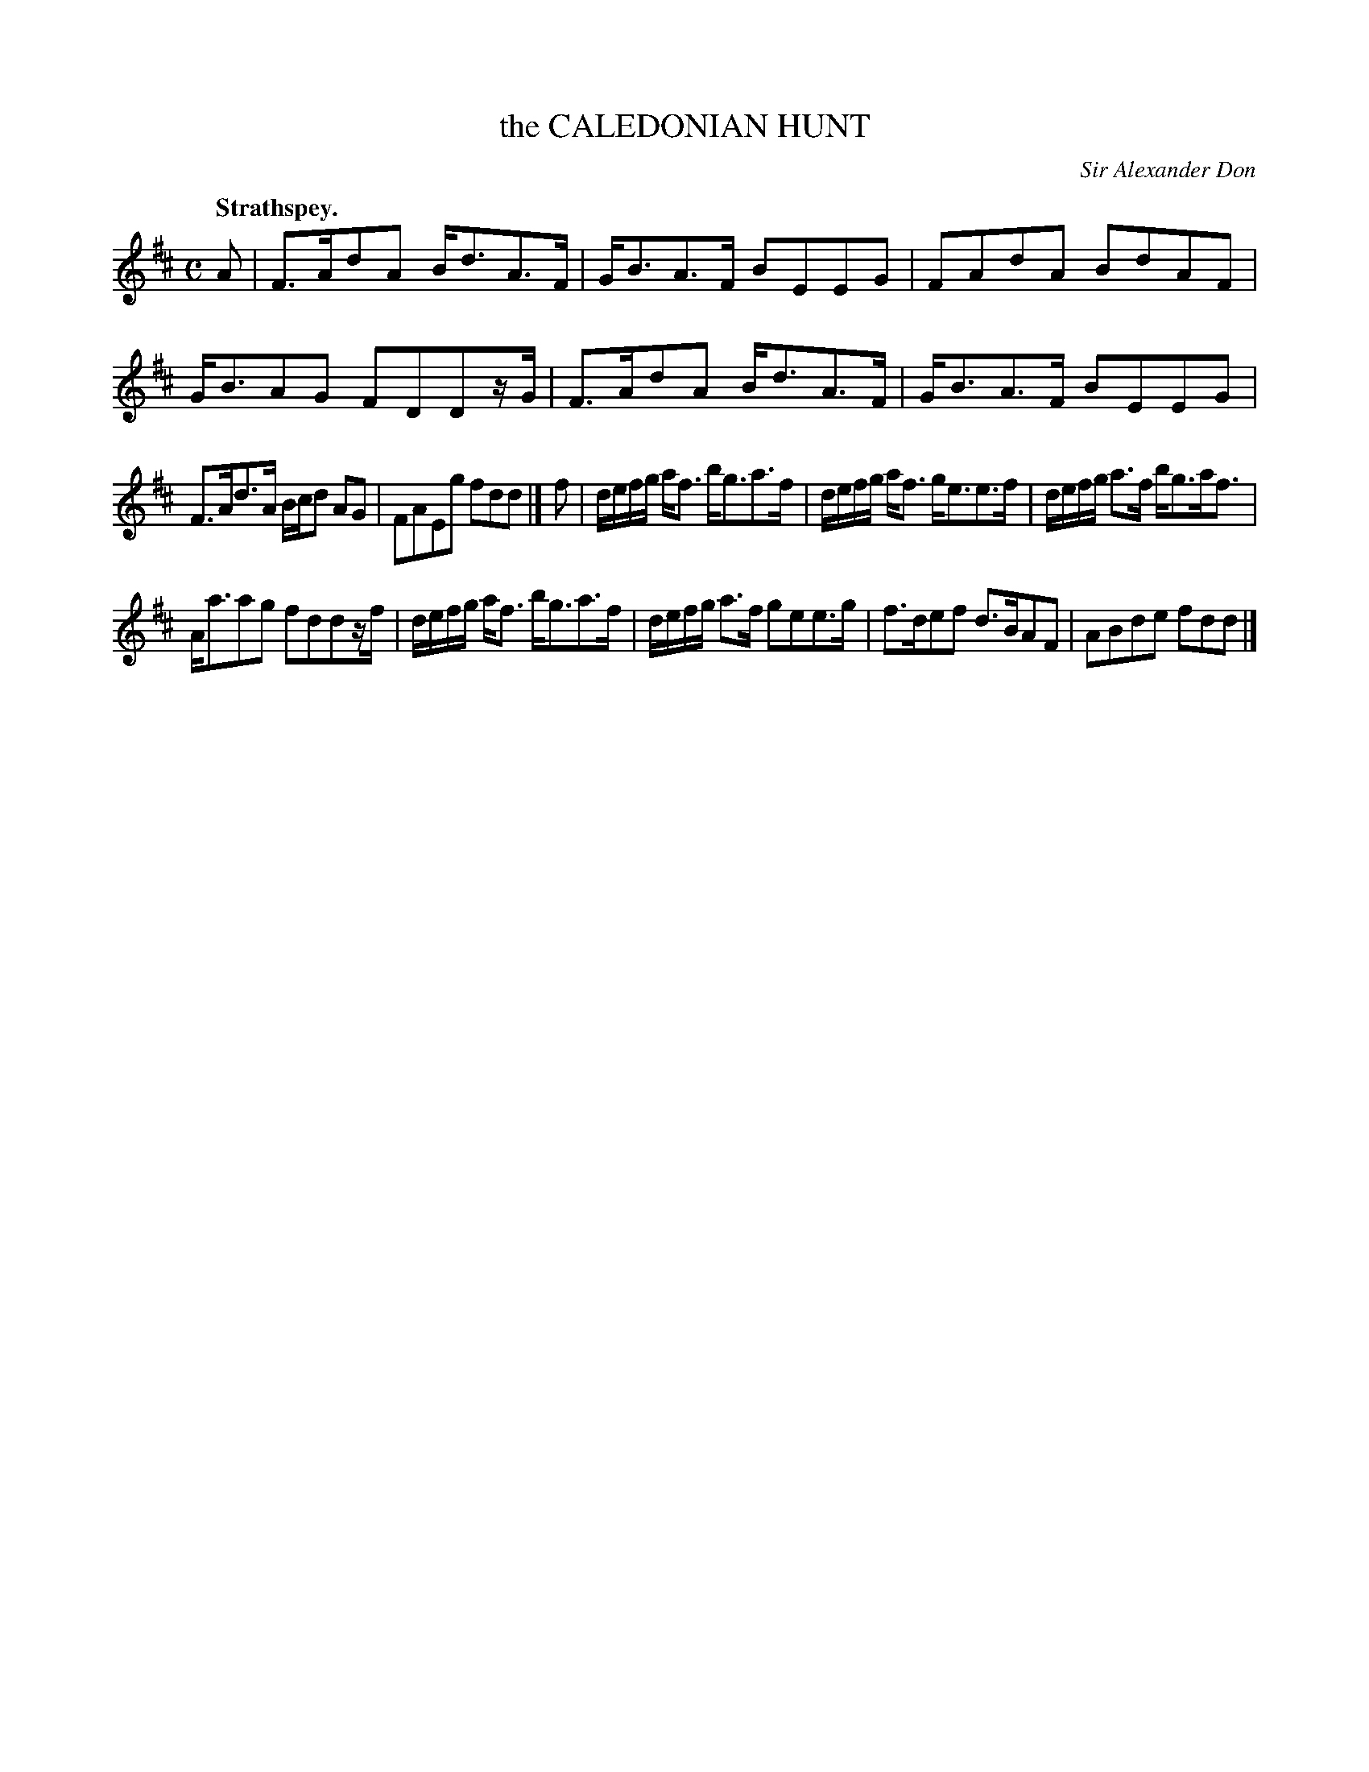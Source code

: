 X: 10904
T: the CALEDONIAN HUNT
C: Sir Alexander Don
Q: "Strathspey."
%R: strathspey
B: W. Hamilton "Universal Tune-Book" Vol. 1 Glasgow 1844 p.90 #4 (and p.91 #1)
S: http://imslp.org/wiki/Hamilton's_Universal_Tune-Book_(Various)
Z: 2016 John Chambers <jc:trillian.mit.edu>
M: C
L: 1/16
K: D
% - - - - - - - - - - - - - - - - - - - - - - - - -
A2 |\
F3Ad2A2 Bd3A3F | GB3A3F B2E2E2G2 |\
F2A2d2A2 B2d2A2F2 | GB3A2G2  F2D2D2zG |\
F3Ad2A2 Bd3A3F | GB3A3F B2E2E2G2 |
F3Ad3A Bcd2 A2G2 | F2A2E2g2 f2d2d2 |]\
f2 |\
defg af3 bg3a3f | defg af3 ge3e3f |\
defg a3f bg3af3 |
Aa3a2g2 f2d2d2zf |\
defg af3 bg3a3f | defg a3f g2e2e3g |\
f3de2f2 d3BA2F2 | A2B2d2e2 f2d2d2 |]
% - - - - - - - - - - - - - - - - - - - - - - - - -
